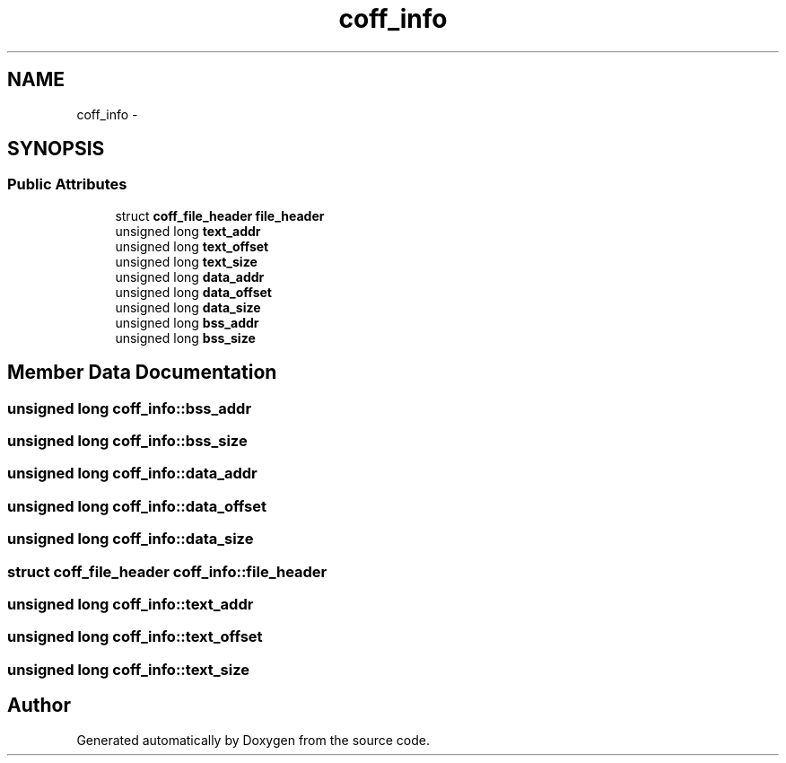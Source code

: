 .TH "coff_info" 3 "18 Dec 2013" "Doxygen" \" -*- nroff -*-
.ad l
.nh
.SH NAME
coff_info \- 
.SH SYNOPSIS
.br
.PP
.SS "Public Attributes"

.in +1c
.ti -1c
.RI "struct \fBcoff_file_header\fP \fBfile_header\fP"
.br
.ti -1c
.RI "unsigned long \fBtext_addr\fP"
.br
.ti -1c
.RI "unsigned long \fBtext_offset\fP"
.br
.ti -1c
.RI "unsigned long \fBtext_size\fP"
.br
.ti -1c
.RI "unsigned long \fBdata_addr\fP"
.br
.ti -1c
.RI "unsigned long \fBdata_offset\fP"
.br
.ti -1c
.RI "unsigned long \fBdata_size\fP"
.br
.ti -1c
.RI "unsigned long \fBbss_addr\fP"
.br
.ti -1c
.RI "unsigned long \fBbss_size\fP"
.br
.in -1c
.SH "Member Data Documentation"
.PP 
.SS "unsigned long \fBcoff_info::bss_addr\fP"
.SS "unsigned long \fBcoff_info::bss_size\fP"
.SS "unsigned long \fBcoff_info::data_addr\fP"
.SS "unsigned long \fBcoff_info::data_offset\fP"
.SS "unsigned long \fBcoff_info::data_size\fP"
.SS "struct \fBcoff_file_header\fP \fBcoff_info::file_header\fP"
.SS "unsigned long \fBcoff_info::text_addr\fP"
.SS "unsigned long \fBcoff_info::text_offset\fP"
.SS "unsigned long \fBcoff_info::text_size\fP"

.SH "Author"
.PP 
Generated automatically by Doxygen from the source code.
